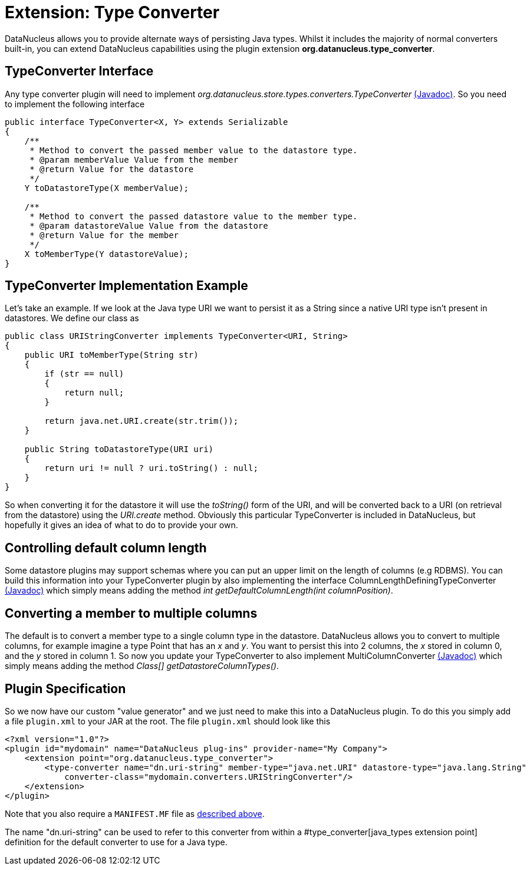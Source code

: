 [[type_converter]]
= Extension: Type Converter
:_basedir: ../
:_imagesdir: images/


DataNucleus allows you to provide alternate ways of persisting Java types. Whilst it includes the majority of normal converters built-in, 
you can extend DataNucleus capabilities using the plugin extension *org.datanucleus.type_converter*.


== TypeConverter Interface

Any type converter plugin will need to implement _org.datanucleus.store.types.converters.TypeConverter_
http://www.datanucleus.org/javadocs/core/latest/org/datanucleus/store/types/converters/TypeConverter.html[(Javadoc)].
So you need to implement the following interface

[source,java]
------------
public interface TypeConverter<X, Y> extends Serializable
{
    /**
     * Method to convert the passed member value to the datastore type.
     * @param memberValue Value from the member
     * @return Value for the datastore
     */
    Y toDatastoreType(X memberValue);

    /**
     * Method to convert the passed datastore value to the member type.
     * @param datastoreValue Value from the datastore
     * @return Value for the member
     */
    X toMemberType(Y datastoreValue);
}
------------

== TypeConverter Implementation Example

Let's take an example. If we look at the Java type URI we want to persist it as a String since a native URI type isn't present in datastores. We define our class as

[source,java]
------------
public class URIStringConverter implements TypeConverter<URI, String>
{
    public URI toMemberType(String str)
    {
        if (str == null)
        {
            return null;
        }

        return java.net.URI.create(str.trim());
    }

    public String toDatastoreType(URI uri)
    {
        return uri != null ? uri.toString() : null;
    }
}
------------

So when converting it for the datastore it will use the _toString()_ form of the URI,
and will be converted back to a URI (on retrieval from the datastore) using the _URI.create_ method. 
Obviously this particular TypeConverter is included in DataNucleus, but hopefully it gives an idea of what to do to provide your own.

== Controlling default column length

Some datastore plugins may support schemas where you can put an upper limit on the length of columns (e.g RDBMS). You can build this information
into your TypeConverter plugin by also implementing the interface ColumnLengthDefiningTypeConverter
http://www.datanucleus.org/javadocs/core/latest/org/datanucleus/store/types/converters/ColumnLengthDefiningTypeConverter.html[(Javadoc)]
which simply means adding the method _int getDefaultColumnLength(int columnPosition)_.



== Converting a member to multiple columns

The default is to convert a member type to a single column type in the datastore. DataNucleus allows you to convert to multiple columns, for example imagine
a type Point that has an _x_ and _y_. You want to persist this into 2 columns, the _x_ stored in column 0, and the _y_ stored in column 1. So now you update your
TypeConverter to also implement MultiColumnConverter
http://www.datanucleus.org/javadocs/core/latest/org/datanucleus/store/types/converters/MultiColumnConverter.html[(Javadoc)]
which simply means adding the method _Class[] getDatastoreColumnTypes()_.



== Plugin Specification

So we now have our custom "value generator" and we just need to make this into a DataNucleus plugin. To do this you simply add a file 
`plugin.xml` to your JAR at the root. The file `plugin.xml` should look like this

[source,xml]
------------
<?xml version="1.0"?>
<plugin id="mydomain" name="DataNucleus plug-ins" provider-name="My Company">
    <extension point="org.datanucleus.type_converter">
        <type-converter name="dn.uri-string" member-type="java.net.URI" datastore-type="java.lang.String"
            converter-class="mydomain.converters.URIStringConverter"/>
    </extension>
</plugin>
------------

Note that you also require a `MANIFEST.MF` file as xref:extensions.adoc#MANIFEST[described above].

The name "dn.uri-string" can be used to refer to this converter from within a #type_converter[java_types extension point] definition 
for the default converter to use for a Java type.

